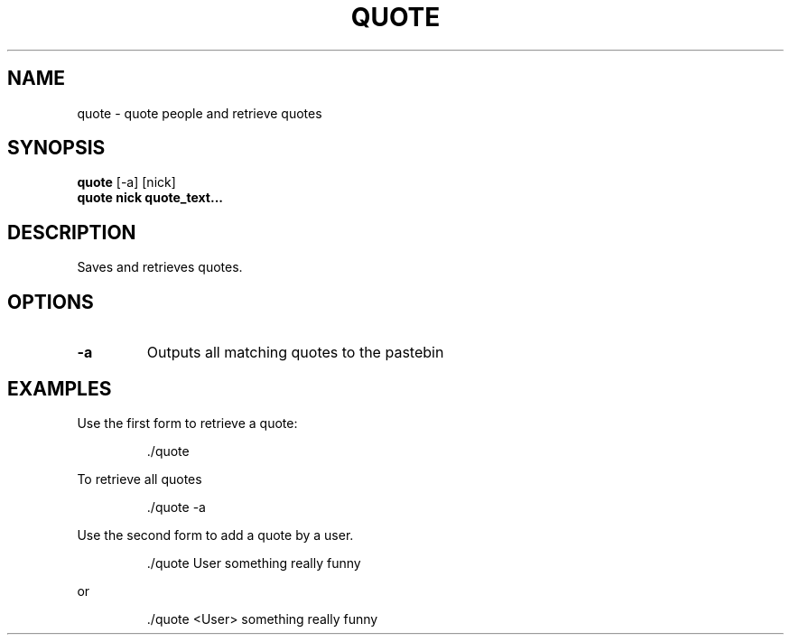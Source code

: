.TH QUOTE 1
.SH NAME
quote \- quote people and retrieve quotes
.SH SYNOPSIS
.B quote
[-a] [nick]
.TP
.B quote nick quote_text...
.SH DESCRIPTION
Saves and retrieves quotes.
.SH OPTIONS
.TP
.BR -a
Outputs all matching quotes to the pastebin
.SH EXAMPLES
Use the first form to retrieve a quote:
.PP
.nf
.RS
\&./quote
.RE
.fi
.PP
To retrieve all quotes
.PP
.nf
.RS
\&./quote -a
.RE
.fi
.PP
Use the second form to add a quote by a user.
.PP
.nf
.RS
\&./quote User something really funny
.RE
.fi
.PP
or
.PP
.nf
.RS
\&./quote <User> something really funny
.RE
.fi
